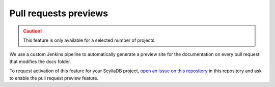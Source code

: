 ======================
Pull requests previews
======================

.. caution:: This feature is only available for a selected number of projects.

We use a custom Jenkins pipeline to automatically generate a preview site for the documentation on every pull request that modifies the docs folder.

To request activation of this feature for your ScyllaDB project, `open an issue on this repository <https://github.com/scylladb/scylla-pkg/>`_ in this repository and ask to enable the pull request preview feature.
